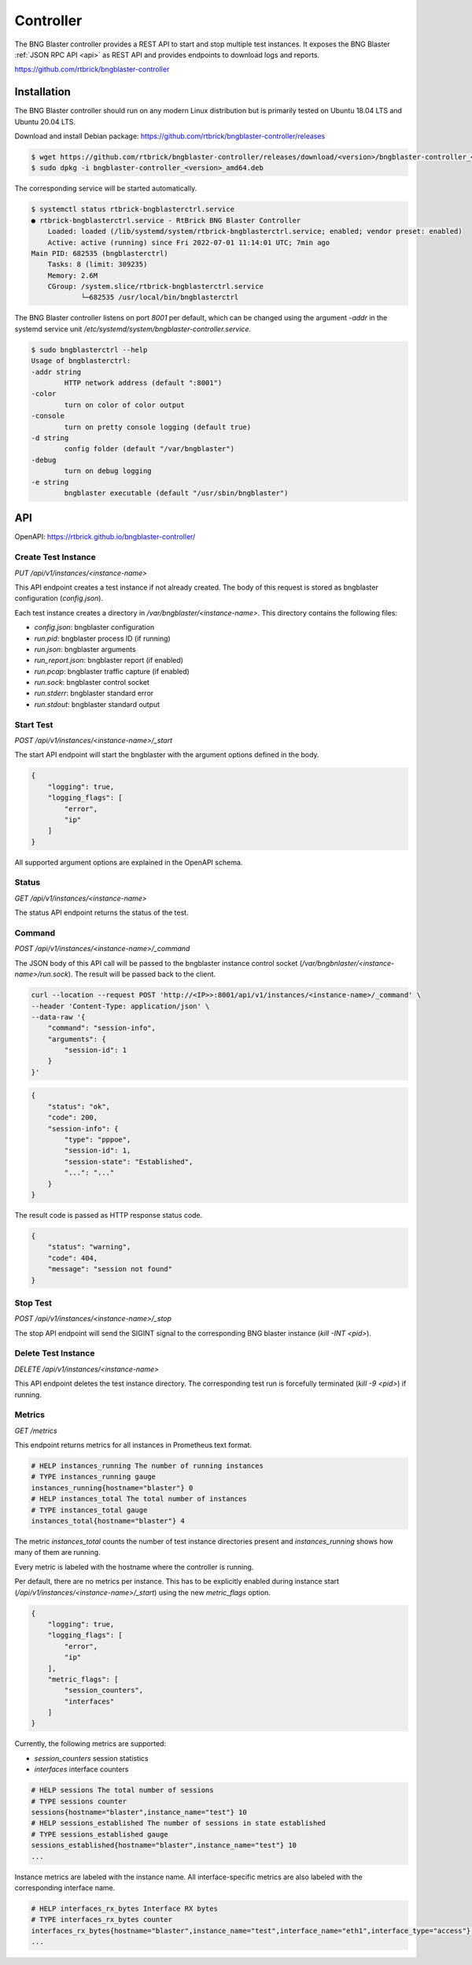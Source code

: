 .. _controller:

Controller
==========

The BNG Blaster controller provides a REST API to start and stop multiple test instances. 
It exposes the BNG Blaster :ref:`JSON RPC API <api>` as REST API and provides endpoints 
to download logs and reports.

https://github.com/rtbrick/bngblaster-controller

Installation
------------

The BNG Blaster controller should run on any modern Linux distribution
but is primarily tested on Ubuntu 18.04 LTS and Ubuntu 20.04 LTS.

Download and install Debian package: https://github.com/rtbrick/bngblaster-controller/releases

.. code-block:: none

    $ wget https://github.com/rtbrick/bngblaster-controller/releases/download/<version>/bngblaster-controller_<version>_amd64.deb
    $ sudo dpkg -i bngblaster-controller_<version>_amd64.deb


The corresponding service will be started automatically. 

.. code-block:: none

    $ systemctl status rtbrick-bngblasterctrl.service
    ● rtbrick-bngblasterctrl.service - RtBrick BNG Blaster Controller
        Loaded: loaded (/lib/systemd/system/rtbrick-bngblasterctrl.service; enabled; vendor preset: enabled)
        Active: active (running) since Fri 2022-07-01 11:14:01 UTC; 7min ago
    Main PID: 682535 (bngblasterctrl)
        Tasks: 8 (limit: 309235)
        Memory: 2.6M
        CGroup: /system.slice/rtbrick-bngblasterctrl.service
                └─682535 /usr/local/bin/bngblasterctrl


The BNG Blaster controller listens on port `8001` per default, 
which can be changed using the argument `-addr` in the systemd
service unit `/etc/systemd/system/bngblaster-controller.service`. 

.. code-block:: none

    $ sudo bngblasterctrl --help
    Usage of bngblasterctrl:
    -addr string
            HTTP network address (default ":8001")
    -color
            turn on color of color output
    -console
            turn on pretty console logging (default true)
    -d string
            config folder (default "/var/bngblaster")
    -debug
            turn on debug logging
    -e string
            bngblaster executable (default "/usr/sbin/bngblaster")


API
---

OpenAPI: https://rtbrick.github.io/bngblaster-controller/

Create Test Instance
~~~~~~~~~~~~~~~~~~~~

`PUT /api/v1/instances/<instance-name>` 

This API endpoint creates a test instance if not already created. The body of this request 
is stored as bngblaster configuration (`config.json`).

Each test instance creates a directory in `/var/bngblaster/<instance-name>`. 
This directory contains the following files:

* `config.json`: bngblaster configuration
* `run.pid`: bngblaster process ID (if running)
* `run.json`: bngblaster arguments
* `run_report.json`: bngblaster report (if enabled)
* `run.pcap`: bngblaster traffic capture (if enabled)
* `run.sock`: bngblaster control socket
* `run.stderr`: bngblaster standard error
* `run.stdout`: bngblaster standard output 

Start Test 
~~~~~~~~~~~

`POST /api/v1/instances/<instance-name>/_start`

The start API endpoint will start the bngblaster with the argument options
defined in the body.

.. code-block:: json

    {
        "logging": true,
        "logging_flags": [
            "error",
            "ip"
        ]
    }

All supported argument options are explained in the OpenAPI schema.

Status
~~~~~~

`GET /api/v1/instances/<instance-name>`

The status API endpoint returns the status of the test. 

Command 
~~~~~~~

`POST /api/v1/instances/<instance-name>/_command`

The JSON body of this API call will be passed to the bngblaster instance 
control socket (`/var/bngbnlaster/<instance-name>/run.sock`). The result will 
be passed back to the client.

.. code-block:: none

    curl --location --request POST 'http://<IP>>:8001/api/v1/instances/<instance-name>/_command' \
    --header 'Content-Type: application/json' \
    --data-raw '{
        "command": "session-info",
        "arguments": {
            "session-id": 1
        }
    }'


.. code-block:: json

    {
        "status": "ok",
        "code": 200,
        "session-info": {
            "type": "pppoe",
            "session-id": 1,
            "session-state": "Established",
            "...": "..."
        }
    }


The result code is passed as HTTP response status code.

.. code-block:: json

    {
        "status": "warning",
        "code": 404, 
        "message": "session not found"
    }


Stop Test 
~~~~~~~~~

`POST /api/v1/instances/<instance-name>/_stop`

The stop API endpoint will send the SIGINT signal to the corresponding BNG blaster instance (`kill -INT <pid>`).

Delete Test Instance
~~~~~~~~~~~~~~~~~~~~

`DELETE /api/v1/instances/<instance-name>`

This API endpoint deletes the test instance directory. The corresponding
test run is forcefully terminated (`kill -9 <pid>`) if running. 

Metrics
~~~~~~~

`GET /metrics`

This endpoint returns metrics for all instances in Prometheus text format. 

.. code-block:: none

    # HELP instances_running The number of running instances
    # TYPE instances_running gauge
    instances_running{hostname="blaster"} 0
    # HELP instances_total The total number of instances
    # TYPE instances_total gauge
    instances_total{hostname="blaster"} 4

The metric `instances_total` counts the number of test instance directories 
present and `instances_running` shows how many of them are running. 

Every metric is labeled with the hostname where the controller is running.

Per default, there are no metrics per instance. This has to be explicitly 
enabled during instance start (`/api/v1/instances/<instance-name>/_start`) 
using the new  `metric_flags` option.

.. code-block:: json

    {
        "logging": true,
        "logging_flags": [
            "error",
            "ip"
        ],
        "metric_flags": [
            "session_counters",
            "interfaces"
        ]
    }

Currently, the following metrics are supported:

* `session_counters` session statistics
* `interfaces` interface counters

.. code-block:: none

    # HELP sessions The total number of sessions
    # TYPE sessions counter
    sessions{hostname="blaster",instance_name="test"} 10
    # HELP sessions_established The number of sessions in state established
    # TYPE sessions_established gauge
    sessions_established{hostname="blaster",instance_name="test"} 10
    ...

Instance metrics are labeled with the instance name. All interface-specific metrics
are also labeled with the corresponding interface name.

.. code-block:: none

    # HELP interfaces_rx_bytes Interface RX bytes
    # TYPE interfaces_rx_bytes counter
    interfaces_rx_bytes{hostname="blaster",instance_name="test",interface_name="eth1",interface_type="access"} 36270
    ...
